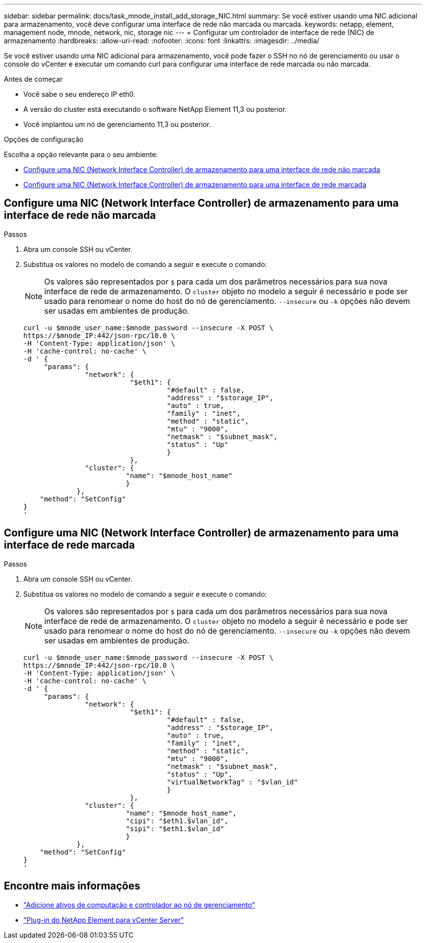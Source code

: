 ---
sidebar: sidebar 
permalink: docs/task_mnode_install_add_storage_NIC.html 
summary: Se você estiver usando uma NIC adicional para armazenamento, você deve configurar uma interface de rede não marcada ou marcada. 
keywords: netapp, element, management node, mnode, network, nic, storage nic 
---
= Configurar um controlador de interface de rede (NIC) de armazenamento
:hardbreaks:
:allow-uri-read: 
:nofooter: 
:icons: font
:linkattrs: 
:imagesdir: ../media/


[role="lead"]
Se você estiver usando uma NIC adicional para armazenamento, você pode fazer o SSH no nó de gerenciamento ou usar o console do vCenter e executar um comando curl para configurar uma interface de rede marcada ou não marcada.

.Antes de começar
* Você sabe o seu endereço IP eth0.
* A versão do cluster está executando o software NetApp Element 11,3 ou posterior.
* Você implantou um nó de gerenciamento 11,3 ou posterior.


.Opções de configuração
Escolha a opção relevante para o seu ambiente:

* <<Configure uma NIC (Network Interface Controller) de armazenamento para uma interface de rede não marcada>>
* <<Configure uma NIC (Network Interface Controller) de armazenamento para uma interface de rede marcada>>




== Configure uma NIC (Network Interface Controller) de armazenamento para uma interface de rede não marcada

.Passos
. Abra um console SSH ou vCenter.
. Substitua os valores no modelo de comando a seguir e execute o comando:
+

NOTE: Os valores são representados por `$` para cada um dos parâmetros necessários para sua nova interface de rede de armazenamento. O `cluster` objeto no modelo a seguir é necessário e pode ser usado para renomear o nome do host do nó de gerenciamento. `--insecure` ou `-k` opções não devem ser usadas em ambientes de produção.

+
[listing]
----
curl -u $mnode_user_name:$mnode_password --insecure -X POST \
https://$mnode_IP:442/json-rpc/10.0 \
-H 'Content-Type: application/json' \
-H 'cache-control: no-cache' \
-d ' {
     "params": {
               "network": {
                          "$eth1": {
                                   "#default" : false,
                                   "address" : "$storage_IP",
                                   "auto" : true,
                                   "family" : "inet",
                                   "method" : "static",
                                   "mtu" : "9000",
                                   "netmask" : "$subnet_mask",
                                   "status" : "Up"
                                   }
                          },
               "cluster": {
                         "name": "$mnode_host_name"
                         }
             },
    "method": "SetConfig"
}
'
----




== Configure uma NIC (Network Interface Controller) de armazenamento para uma interface de rede marcada

.Passos
. Abra um console SSH ou vCenter.
. Substitua os valores no modelo de comando a seguir e execute o comando:
+

NOTE: Os valores são representados por `$` para cada um dos parâmetros necessários para sua nova interface de rede de armazenamento. O `cluster` objeto no modelo a seguir é necessário e pode ser usado para renomear o nome do host do nó de gerenciamento. `--insecure` ou `-k` opções não devem ser usadas em ambientes de produção.

+
[listing]
----
curl -u $mnode_user_name:$mnode_password --insecure -X POST \
https://$mnode_IP:442/json-rpc/10.0 \
-H 'Content-Type: application/json' \
-H 'cache-control: no-cache' \
-d ' {
     "params": {
               "network": {
                          "$eth1": {
                                   "#default" : false,
                                   "address" : "$storage_IP",
                                   "auto" : true,
                                   "family" : "inet",
                                   "method" : "static",
                                   "mtu" : "9000",
                                   "netmask" : "$subnet_mask",
                                   "status" : "Up",
                                   "virtualNetworkTag" : "$vlan_id"
                                   }
                          },
               "cluster": {
                         "name": "$mnode_host_name",
                         "cipi": "$eth1.$vlan_id",
                         "sipi": "$eth1.$vlan_id"
                         }
             },
    "method": "SetConfig"
}
'
----




== Encontre mais informações

* link:task_mnode_add_assets.html["Adicione ativos de computação e controlador ao nó de gerenciamento"]
* https://docs.netapp.com/us-en/vcp/index.html["Plug-in do NetApp Element para vCenter Server"^]

